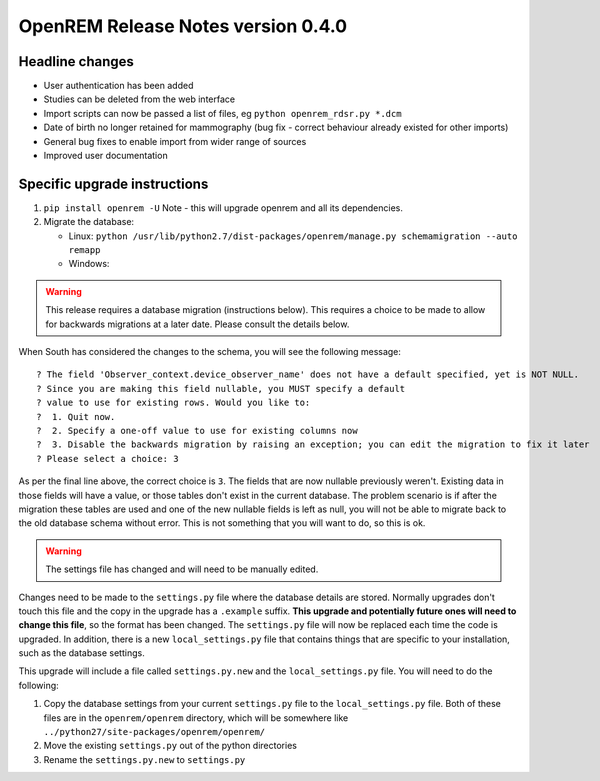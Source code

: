 OpenREM Release Notes version 0.4.0
***********************************

Headline changes
================================
* User authentication has been added
* Studies can be deleted from the web interface
* Import scripts can now be passed a list of files, eg ``python openrem_rdsr.py *.dcm``
* Date of birth no longer retained for mammography (bug fix - correct behaviour already existed for other imports)
* General bug fixes to enable import from wider range of sources
* Improved user documentation

Specific upgrade instructions
=============================

1.  ``pip install openrem -U`` Note - this will upgrade openrem and all its dependencies.
#.  Migrate the database: 

    * Linux: ``python /usr/lib/python2.7/dist-packages/openrem/manage.py schemamigration --auto remapp``
    * Windows: 

..      Warning::
        
        This release requires a database migration (instructions below). This requires a choice to be made 
        to allow for backwards migrations at a later date. Please consult the details below.

When South has considered the changes to the schema, you will see the following message::
    
 ? The field 'Observer_context.device_observer_name' does not have a default specified, yet is NOT NULL.
 ? Since you are making this field nullable, you MUST specify a default
 ? value to use for existing rows. Would you like to:
 ?  1. Quit now.
 ?  2. Specify a one-off value to use for existing columns now
 ?  3. Disable the backwards migration by raising an exception; you can edit the migration to fix it later
 ? Please select a choice: 3

As per the final line above, the correct choice is ``3``. The fields that are now
nullable previously weren't. Existing data in those fields will have a value, or those
tables don't exist in the current database. The problem scenario is if after
the migration these tables are used and one of the new nullable fields is left as null,
you will not be able to migrate back to the old database schema without error.
This is not something that you will want to do, so this is ok.

..      Warning::

        The settings file has changed and will need to be manually edited.

Changes need to be made to the ``settings.py`` file where the database details are stored.
Normally upgrades don't touch this file and the copy in the upgrade has a ``.example`` suffix.
**This upgrade and potentially future ones will need to change this file**, so the 
format has been changed. The ``settings.py`` file will now be replaced
each time the code is upgraded. In addition, there is a new ``local_settings.py``
file that contains things that are specific to your installation, such as the
database settings.

This upgrade will include a file called ``settings.py.new`` and the ``local_settings.py``
file. You will need to do the following:

#. Copy the database settings from your current ``settings.py`` file to the ``local_settings.py`` file. Both of these files are in the ``openrem/openrem`` directory, which will be somewhere like ``../python27/site-packages/openrem/openrem/``
#. Move the existing ``settings.py`` out of the python directories
#. Rename the ``settings.py.new`` to ``settings.py``


